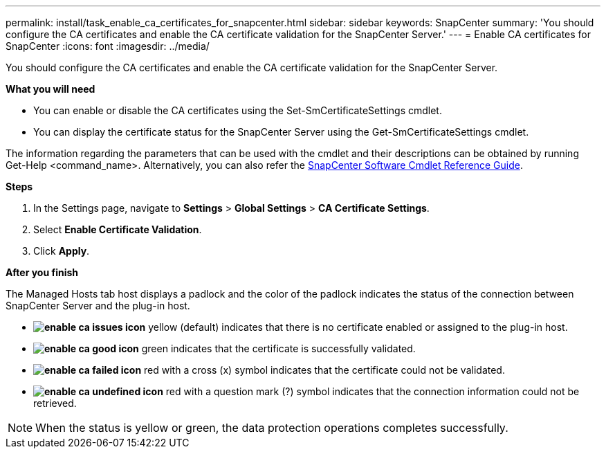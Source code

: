 ---
permalink: install/task_enable_ca_certificates_for_snapcenter.html
sidebar: sidebar
keywords: SnapCenter
summary: 'You should configure the CA certificates and enable the CA certificate validation for the SnapCenter Server.'
---
= Enable CA certificates for SnapCenter
:icons: font
:imagesdir: ../media/

[.lead]
You should configure the CA certificates and enable the CA certificate validation for the SnapCenter Server.

*What you will need*

* You can enable or disable the CA certificates using the Set-SmCertificateSettings cmdlet.
* You can display the certificate status for the SnapCenter Server using the Get-SmCertificateSettings cmdlet.

The information regarding the parameters that can be used with the cmdlet and their descriptions can be obtained by running Get-Help <command_name>. Alternatively, you can also refer the https://library.netapp.com/ecm/ecm_download_file/ECMLP2877143[SnapCenter Software Cmdlet Reference Guide^].

*Steps*

. In the Settings page, navigate to *Settings* > *Global Settings* > *CA Certificate Settings*.
. Select *Enable Certificate Validation*.
. Click *Apply*.

*After you finish*

The Managed Hosts tab host displays a padlock and the color of the padlock indicates the status of the connection between SnapCenter Server and the plug-in host.

* *image:../media/enable_ca_issues_icon.png[]* yellow (default) indicates that there is no certificate enabled or assigned to the plug-in host.
* *image:../media/enable_ca_good_icon.png[]* green indicates that the certificate is successfully validated.

* *image:../media/enable_ca_failed_icon.png[]* red with a cross (x) symbol indicates that the certificate could not be validated.
*  *image:../media/enable_ca_undefined_icon.png[]* red with a question mark (?) symbol indicates that the connection information could not be retrieved.

NOTE: When the status is yellow or green, the data protection operations completes successfully.
